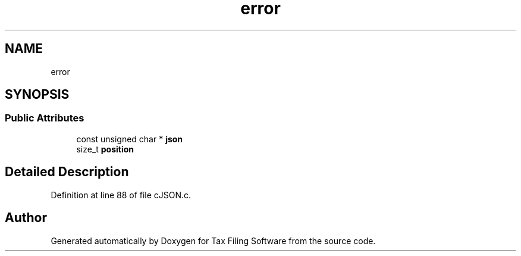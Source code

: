 .TH "error" 3 "Sat Dec 19 2020" "Version 1.0" "Tax Filing Software" \" -*- nroff -*-
.ad l
.nh
.SH NAME
error
.SH SYNOPSIS
.br
.PP
.SS "Public Attributes"

.in +1c
.ti -1c
.RI "const unsigned char * \fBjson\fP"
.br
.ti -1c
.RI "size_t \fBposition\fP"
.br
.in -1c
.SH "Detailed Description"
.PP 
Definition at line 88 of file cJSON\&.c\&.

.SH "Author"
.PP 
Generated automatically by Doxygen for Tax Filing Software from the source code\&.
